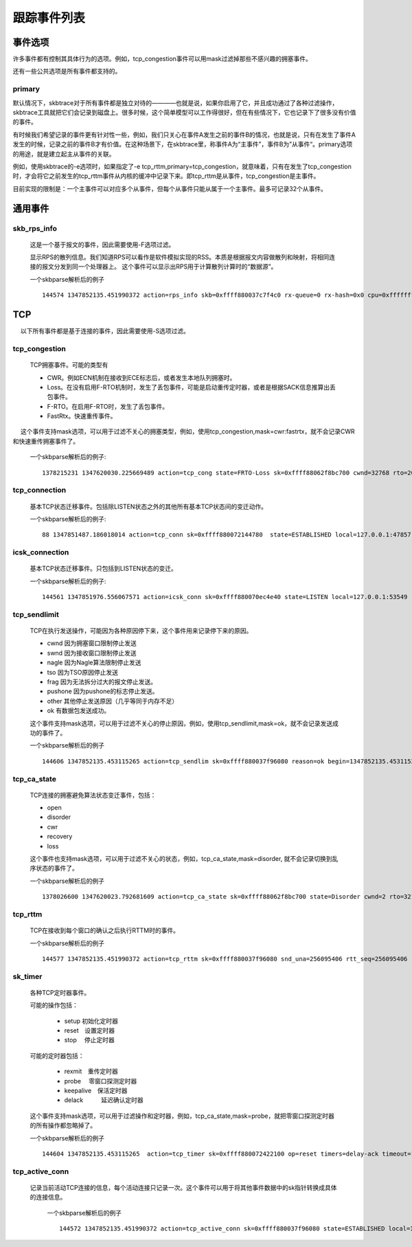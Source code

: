 
.. _events:

*******************
跟踪事件列表
*******************

事件选项
===========

许多事件都有控制其具体行为的选项。例如，tcp_congestion事件可以用mask过滤掉那些不感兴趣的拥塞事件。

还有一些公共选项是所有事件都支持的。

primary
-----------

默认情况下，skbtrace对于所有事件都是独立对待的————也就是说，如果你启用了它，并且成功通过了各种过滤操作，skbtrace工具就把它们会记录到磁盘上。很多时候，这个简单模型可以工作得很好，但在有些情况下，它也记录下了很多没有价值的事件。

有时候我们希望记录的事件更有针对性一些，例如，我们只关心在事件A发生之前的事件B的情况，也就是说，只有在发生了事件A发生的时候，记录之前的事件B才有价值。在这种场景下，在skbtrace里，称事件A为“主事件”，事件B为”从事件“。primary选项的用途，就是建立起主从事件的关联。

例如，使用skbtrace的-e选项时，如果指定了-e tcp_rttm,primary=tcp_congestion，就意味着，只有在发生了tcp_congestion时，才会将它之前发生的tcp_rttm事件从内核的缓冲中记录下来。即tcp_rttm是从事件，tcp_congestion是主事件。

目前实现的限制是：一个主事件可以对应多个从事件，但每个从事件只能从属于一个主事件。最多可记录32个从事件。

通用事件
===========

skb_rps_info
------------

   这是一个基于报文的事件，因此需要使用-F选项过滤。

   显示RPS的散列信息。我们知道RPS可以看作是软件模拟实现的RSS。本质是根据报文内容做散列和映射，将相同连接的报文分发到同一个处理器上。
   这个事件可以显示出RPS用于计算散列计算时的“数据源”。

   一个skbparse解析后的例子 ::

     144574 1347852135.451990372 action=rps_info skb=0xffff880037c7f4c0 rx-queue=0 rx-hash=0x0 cpu=0xffffffff ifindex=1 src=100007f dst=100007f sport=12865 dport=41223 proto=0x6

TCP
============

　 以下所有事件都是基于连接的事件，因此需要使用-S选项过滤。

tcp_congestion
---------------
   TCP拥塞事件。可能的类型有

   * CWR。例如ECN机制在接收到ECE标志后，或者发生本地队列拥塞时。
   * Loss。在没有启用F-RTO机制时，发生了丢包事件，可能是启动重传定时器，或者是根据SACK信息推算出丢包事件。
   * F-RTO。在启用F-RTO时，发生了丢包事件。
   * FastRtx。快速重传事件。

　 这个事件支持mask选项，可以用于过滤不关心的拥塞类型，例如，使用tcp_congestion,mask=cwr:fastrtx，就不会记录CWR和快速重传拥塞事件了。

   一个skbparse解析后的例子::

      1378215231 1347620030.225669489 action=tcp_cong state=FRTO-Loss sk=0xffff88062f8bc700 cwnd=32768 rto=201 sndnxt=1076842762 snduna=1076842762

tcp_connection
---------------
   基本TCP状态迁移事件。包括除LISTEN状态之外的其他所有基本TCP状态间的变迁动作。

   一个skbparse解析后的例子::

      88 1347851487.186018014 action=tcp_conn sk=0xffff880072144780  state=ESTABLISHED local=127.0.0.1:47857 peer=127.0.0.1:55469

icsk_connection
-----------------
   基本TCP状态迁移事件。只包括到LISTEN状态的变迁。

   一个skbparse解析后的例子::
     
      144561 1347851976.556067571 action=icsk_conn sk=0xffff880070ec4e40 state=LISTEN local=127.0.0.1:53549

tcp_sendlimit
---------------
   TCP在执行发送操作，可能因为各种原因停下来，这个事件用来记录停下来的原因。
   
   * cwnd 因为拥塞窗口限制停止发送
   * swnd 因为接收窗口限制停止发送
   * nagle 因为Nagle算法限制停止发送
   * tso  因为TSO原因停止发送
   * frag 因为无法拆分过大的报文停止发送。
   * pushone 因为pushone的标志停止发送。
   * other 其他停止发送原因（几乎等同于内存不足）
   * ok 有数据包发送成功。

   这个事件支持mask选项，可以用于过滤不关心的停止原因，例如，使用tcp_sendlimit,mask=ok，就不会记录发送成功的事件了。

   一个skbparse解析后的例子 ::

      144606 1347852135.453115265 action=tcp_sendlim sk=0xffff880037f96080 reason=ok begin=1347852135.453115265 cnt=1 mtuprobe=1 ssthresh=37 cwnd=10/0 swnd=33920

tcp_ca_state
--------------
   TCP连接的拥塞避免算法状态变迁事件，包括：

   * open
   * disorder
   * cwr
   * recovery
   * loss

   这个事件也支持mask选项，可以用于过滤不关心的状态，例如，tcp_ca_state,mask=disorder, 就不会记录切换到乱序状态的事件了。

   一个skbparse解析后的例子 ::

      1378026600 1347620023.792681609 action=tcp_ca_state sk=0xffff88062f8bc700 state=Disorder cwnd=2 rto=3216 snduna=1076842506 sndnxt=1076842762 snd_ssthresh=7 snd_wnd=32768 rcv_wnd=32768 high_seq=1076842762 packets_out=1 lost_out=0 retrans_out=0 sacked_out=0 fackets_out=0 prior_ssthresh=67 undo_marker=0 undo_retrans=0 total_retrans=4 reordering=28 prior_cwnd=4294967295 mss_cache=16384

tcp_rttm
--------------
   TCP在接收到每个窗口的确认之后执行RTTM时的事件。

   一个skbparse解析后的例子 ::

      144577 1347852135.451990372 action=tcp_rttm sk=0xffff880037f96080 snd_una=256095406 rtt_seq=256095406 rtt=0 rttvar=200 srtt=8 mdev=2 mdev_max=200

sk_timer
-------------
   各种TCP定时器事件。

   可能的操作包括：

    * setup  初始化定时器
    * reset　设置定时器
    * stop　 停止定时器

   可能的定时器包括：

    * rexmit　重传定时器
    * probe　 零窗口探测定时器
    * keepalive　保活定时器
    * delack　　　延迟确认定时器

   这个事件支持mask选项，可以用于过滤操作和定时器，例如，tcp_ca_state,mask=probe，就把零窗口探测定时器的所有操作都忽略掉了。

   一个skbparse解析后的例子 ::

      144604 1347852135.453115265  action=tcp_timer sk=0xffff880072422100 op=reset timers=delay-ack timeout=150ms

tcp_active_conn
-----------------
 　记录当前活动TCP连接的信息，每个活动连接只记录一次。这个事件可以用于将其他事件数据中的sk指针转换成具体的连接信息。

   一个skbparse解析后的例子 ::

      144572 1347852135.451990372 action=tcp_active_conn sk=0xffff880037f96080 state=ESTABLISHED local=127.0.0.1:41223 peer=127.0.0.1:12865
